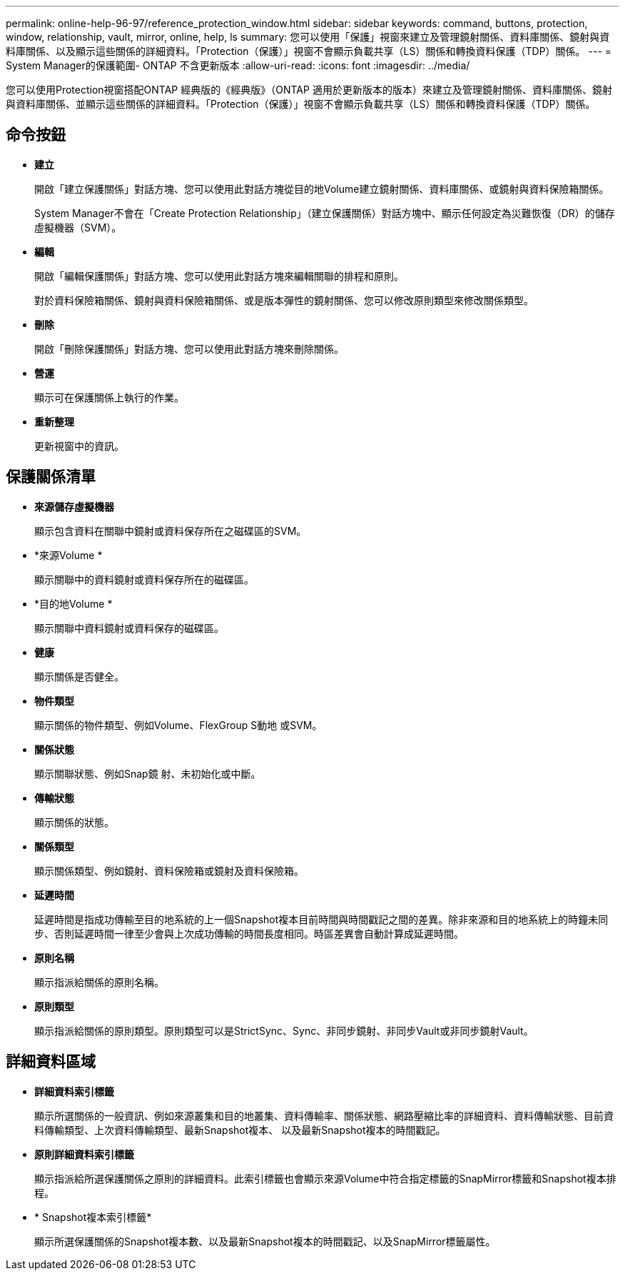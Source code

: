 ---
permalink: online-help-96-97/reference_protection_window.html 
sidebar: sidebar 
keywords: command, buttons, protection, window, relationship, vault, mirror, online, help, ls 
summary: 您可以使用「保護」視窗來建立及管理鏡射關係、資料庫關係、鏡射與資料庫關係、以及顯示這些關係的詳細資料。「Protection（保護）」視窗不會顯示負載共享（LS）關係和轉換資料保護（TDP）關係。 
---
= System Manager的保護範圍- ONTAP 不含更新版本
:allow-uri-read: 
:icons: font
:imagesdir: ../media/


[role="lead"]
您可以使用Protection視窗搭配ONTAP 經典版的《經典版》（ONTAP 適用於更新版本的版本）來建立及管理鏡射關係、資料庫關係、鏡射與資料庫關係、並顯示這些關係的詳細資料。「Protection（保護）」視窗不會顯示負載共享（LS）關係和轉換資料保護（TDP）關係。



== 命令按鈕

* *建立*
+
開啟「建立保護關係」對話方塊、您可以使用此對話方塊從目的地Volume建立鏡射關係、資料庫關係、或鏡射與資料保險箱關係。

+
System Manager不會在「Create Protection Relationship」（建立保護關係）對話方塊中、顯示任何設定為災難恢復（DR）的儲存虛擬機器（SVM）。

* *編輯*
+
開啟「編輯保護關係」對話方塊、您可以使用此對話方塊來編輯關聯的排程和原則。

+
對於資料保險箱關係、鏡射與資料保險箱關係、或是版本彈性的鏡射關係、您可以修改原則類型來修改關係類型。

* *刪除*
+
開啟「刪除保護關係」對話方塊、您可以使用此對話方塊來刪除關係。

* *營運*
+
顯示可在保護關係上執行的作業。

* *重新整理*
+
更新視窗中的資訊。





== 保護關係清單

* *來源儲存虛擬機器*
+
顯示包含資料在關聯中鏡射或資料保存所在之磁碟區的SVM。

* *來源Volume *
+
顯示關聯中的資料鏡射或資料保存所在的磁碟區。

* *目的地Volume *
+
顯示關聯中資料鏡射或資料保存的磁碟區。

* *健康*
+
顯示關係是否健全。

* *物件類型*
+
顯示關係的物件類型、例如Volume、FlexGroup S動地 或SVM。

* *關係狀態*
+
顯示關聯狀態、例如Snap鏡 射、未初始化或中斷。

* *傳輸狀態*
+
顯示關係的狀態。

* *關係類型*
+
顯示關係類型、例如鏡射、資料保險箱或鏡射及資料保險箱。

* *延遲時間*
+
延遲時間是指成功傳輸至目的地系統的上一個Snapshot複本目前時間與時間戳記之間的差異。除非來源和目的地系統上的時鐘未同步、否則延遲時間一律至少會與上次成功傳輸的時間長度相同。時區差異會自動計算成延遲時間。

* *原則名稱*
+
顯示指派給關係的原則名稱。

* *原則類型*
+
顯示指派給關係的原則類型。原則類型可以是StrictSync、Sync、非同步鏡射、非同步Vault或非同步鏡射Vault。





== 詳細資料區域

* *詳細資料索引標籤*
+
顯示所選關係的一般資訊、例如來源叢集和目的地叢集、資料傳輸率、關係狀態、網路壓縮比率的詳細資料、資料傳輸狀態、目前資料傳輸類型、上次資料傳輸類型、最新Snapshot複本、 以及最新Snapshot複本的時間戳記。

* *原則詳細資料索引標籤*
+
顯示指派給所選保護關係之原則的詳細資料。此索引標籤也會顯示來源Volume中符合指定標籤的SnapMirror標籤和Snapshot複本排程。

* * Snapshot複本索引標籤*
+
顯示所選保護關係的Snapshot複本數、以及最新Snapshot複本的時間戳記、以及SnapMirror標籤屬性。


